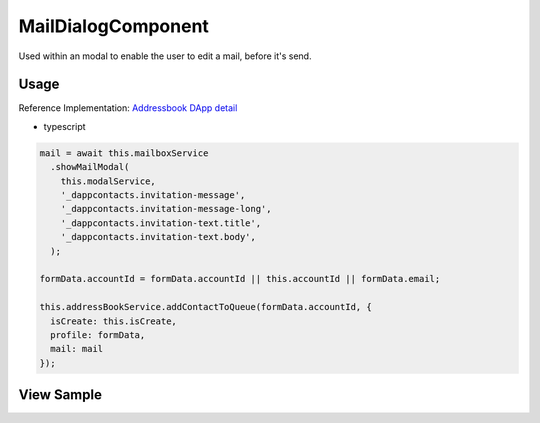 ===================
MailDialogComponent
===================

Used within an modal to enable the user to edit a mail, before it's send.

-----
Usage
-----
Reference Implementation: `Addressbook DApp detail <https://github.com/evannetwork/core-dapps/blob/develop/dapps/addressbook/src/components/account-detail/account-detail.ts>`_

- typescript

.. code-block:: typescript

    mail = await this.mailboxService
      .showMailModal(
        this.modalService,
        '_dappcontacts.invitation-message',
        '_dappcontacts.invitation-message-long',
        '_dappcontacts.invitation-text.title',
        '_dappcontacts.invitation-text.body',
      );

    formData.accountId = formData.accountId || this.accountId || formData.email;

    this.addressBookService.addContactToQueue(formData.accountId, {
      isCreate: this.isCreate,
      profile: formData,
      mail: mail
    });

-----------
View Sample
-----------

.. image:: /images/angular-core/components/mail-dialog.png
   :width: 600